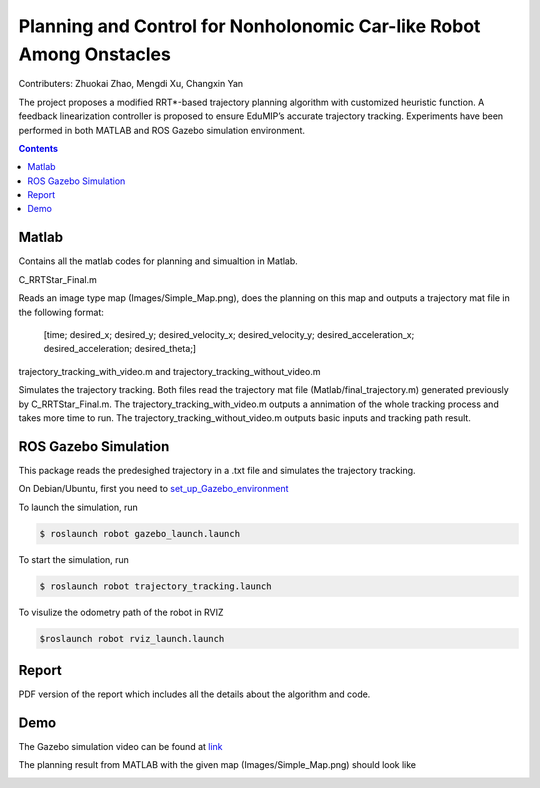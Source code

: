 Planning and Control for Nonholonomic Car-like Robot Among Onstacles
========================================================================================
Contributers: Zhuokai Zhao, Mengdi Xu, Changxin Yan

.. begin_brief_description

The project proposes a modified RRT*-based trajectory planning algorithm with customized heuristic function. A feedback linearization controller is proposed to ensure EduMIP’s accurate trajectory tracking. Experiments have been performed in both MATLAB and ROS Gazebo simulation environment.

.. contents:: Contents
   :local:
   :backlinks: none


Matlab
----------------------------------------------------------------------------------------
.. begin_detailed_description	
Contains all the matlab codes for planning and simualtion in Matlab.

C_RRTStar_Final.m 

Reads an image type map (Images/Simple_Map.png), does the planning on this map and outputs a trajectory mat file in the following format:

	[time; desired_x; desired_y; desired_velocity_x; desired_velocity_y; desired_acceleration_x; desired_acceleration; desired_theta;]

trajectory_tracking_with_video.m and trajectory_tracking_without_video.m

Simulates the trajectory tracking. Both files read the trajectory mat file (Matlab/final_trajectory.m) generated previously by C_RRTStar_Final.m. The trajectory_tracking_with_video.m outputs a annimation of the whole tracking process and takes more time to run. The trajectory_tracking_without_video.m outputs basic inputs and tracking path result.
		

ROS Gazebo Simulation
----------------------------------------------------------------------------------------
.. begin_detailed_description
This package reads the predesighed trajectory in a .txt file and simulates the trajectory tracking.

On Debian/Ubuntu, first you need to set_up_Gazebo_environment_

.. _set_up_Gazebo_environment: http://gazebosim.org/tutorials?tut=build_world

To launch the simulation, run

.. code-block:: bash
	
	$ roslaunch robot gazebo_launch.launch

To start the simulation, run

.. code-block:: bash

	$ roslaunch robot trajectory_tracking.launch

To visulize the odometry path of the robot in RVIZ

.. code-block:: bash

	$roslaunch robot rviz_launch.launch


Report
----------------------------------------------------------------------------------------
.. begin_detailed_description
PDF version of the report which includes all the details about the algorithm and code.


Demo
----------------------------------------------------------------------------------------
The Gazebo simulation video can be found at link_

.. _link: https://www.youtube.com/watch?v=cwlF7IM-nAs

The planning result from MATLAB with the given map (Images/Simple_Map.png) should look like

.. image:: https://github.com/zhuokaizhao/Planning-and-Control-for-Nonholonomic-Robot-Among-Onstacles/blob/master/Images/final_trajectory.jpg
   :alt: Planning trajectory
   :align: center

.. image:: https://github.com/zhuokaizhao/Planning-and-Control-for-Nonholonomic-Robot-Among-Onstacles/blob/master/Images/final_trajectory_with_quiver.jpg
   :alt: Planning trajectory with quiver
   :align: center




